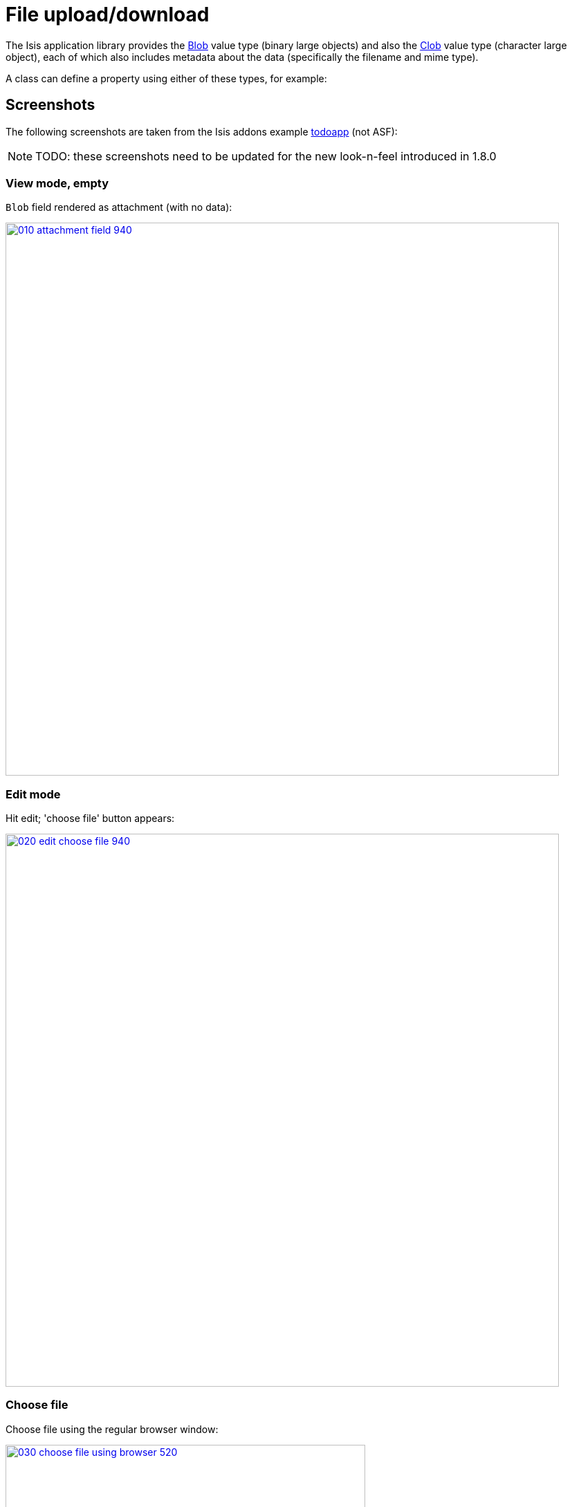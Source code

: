 [[_ug_wicket-viewer_features_file-upload-download]]
= File upload/download
:Notice: Licensed to the Apache Software Foundation (ASF) under one or more contributor license agreements. See the NOTICE file distributed with this work for additional information regarding copyright ownership. The ASF licenses this file to you under the Apache License, Version 2.0 (the "License"); you may not use this file except in compliance with the License. You may obtain a copy of the License at. http://www.apache.org/licenses/LICENSE-2.0 . Unless required by applicable law or agreed to in writing, software distributed under the License is distributed on an "AS IS" BASIS, WITHOUT WARRANTIES OR  CONDITIONS OF ANY KIND, either express or implied. See the License for the specific language governing permissions and limitations under the License.
:_basedir: ../
:_imagesdir: images/



The Isis application library provides the xref:_ug_reference-classes_value-types_manpage-Blob[Blob] value type (binary large objects) and also the xref:_ug_reference-classes_value-types_manpage-Clob[Clob]
value type (character large object), each of which also includes metadata about the data (specifically the filename and mime type).

A class can define a property using either of these types, for example:




== Screenshots

The following screenshots are taken from the Isis addons example https://github.com/isisaddons/isis-app-todoapp[todoapp] (not ASF):

[NOTE]
====
TODO: these screenshots need to be updated for the new look-n-feel introduced in 1.8.0
====



=== View mode, empty

`Blob` field rendered as attachment (with no data):

image::{_imagesdir}wicket-viewer/file-upload-download/010-attachment-field-940.png[width="800px",link="{_imagesdir}wicket-viewer/file-upload-download/010-attachment-field.png"]



=== Edit mode

Hit edit; 'choose file' button appears:

image::{_imagesdir}wicket-viewer/file-upload-download/020-edit-choose-file-940.png[width="800px",link="{_imagesdir}wicket-viewer/file-upload-download/020-edit-choose-file.png"]



=== Choose file

Choose file using the regular browser window:

image::{_imagesdir}wicket-viewer/file-upload-download/030-choose-file-using-browser-520.png[width="520px",link="{_imagesdir}wicket-viewer/file-upload-download/030-choose-file-using-browser.png"]


Chosen file is indicated:

image::{_imagesdir}wicket-viewer/file-upload-download/040-edit-chosen-file-indicated-940.png[width="800px",link="{_imagesdir}wicket-viewer/file-upload-download/040-edit-chosen-file-indicated.png"]



=== Image rendered

Back in view mode (ie once hit OK) if the `Blob` is an image, then it is shown:

image::{_imagesdir}wicket-viewer/file-upload-download/050-ok-if-image-then-rendered-940.png[width="800px",link="{_imagesdir}wicket-viewer/file-upload-download/050-ok-if-image-then-rendered.png"]



=== Download

`Blob` can be downloaded:

image::{_imagesdir}wicket-viewer/file-upload-download/060-download-940.png[width="800px",link="{_imagesdir}wicket-viewer/file-upload-download/060-download.png"]



=== Clear

Back in edit mode, can choose a different file or clear (assuming property is not mandatory):

image::{_imagesdir}wicket-viewer/file-upload-download/070-edit-clear-940.png[width="800px",link="{_imagesdir}wicket-viewer/file-upload-download/070-edit-clear.png"]





== Domain Code

To define a `Blob`, use:

[source,java]
----
private Blob attachment;
@javax.jdo.annotations.Persistent(defaultFetchGroup="false")
    @javax.jdo.annotations.Persistent(defaultFetchGroup="false", columns = {
            @javax.jdo.annotations.Column(name = "attachment_name"),
            @javax.jdo.annotations.Column(name = "attachment_mimetype"),
            @javax.jdo.annotations.Column(name = "attachment_bytes", jdbcType = "BLOB", sqlType = "BLOB")
    })
@Property(
        domainEvent = AttachmentDomainEvent.class,
        optionality = Optionality.OPTIONAL
)
public Blob getAttachment() { return attachment; }
public void setAttachment(final Blob attachment) { this.attachment = attachment; }
----

To define a `Clob`, use:

[source,java]
----
private Clob doc;
@javax.jdo.annotations.Persistent(defaultFetchGroup="false", columns = {
        @javax.jdo.annotations.Column(name = "doc_name"),
        @javax.jdo.annotations.Column(name = "doc_mimetype"),
        @javax.jdo.annotations.Column(name = "doc_chars", jdbcType = "CLOB", sqlType = "CLOB")
})
@Property(
        optionality = Optionality.OPTIONAL
)
public Clob getDoc() { return doc; }
public void setDoc(final Clob doc) { this.doc = doc; }
----

The `Blob` and `Clob` types can also be used as parameters to actions.

